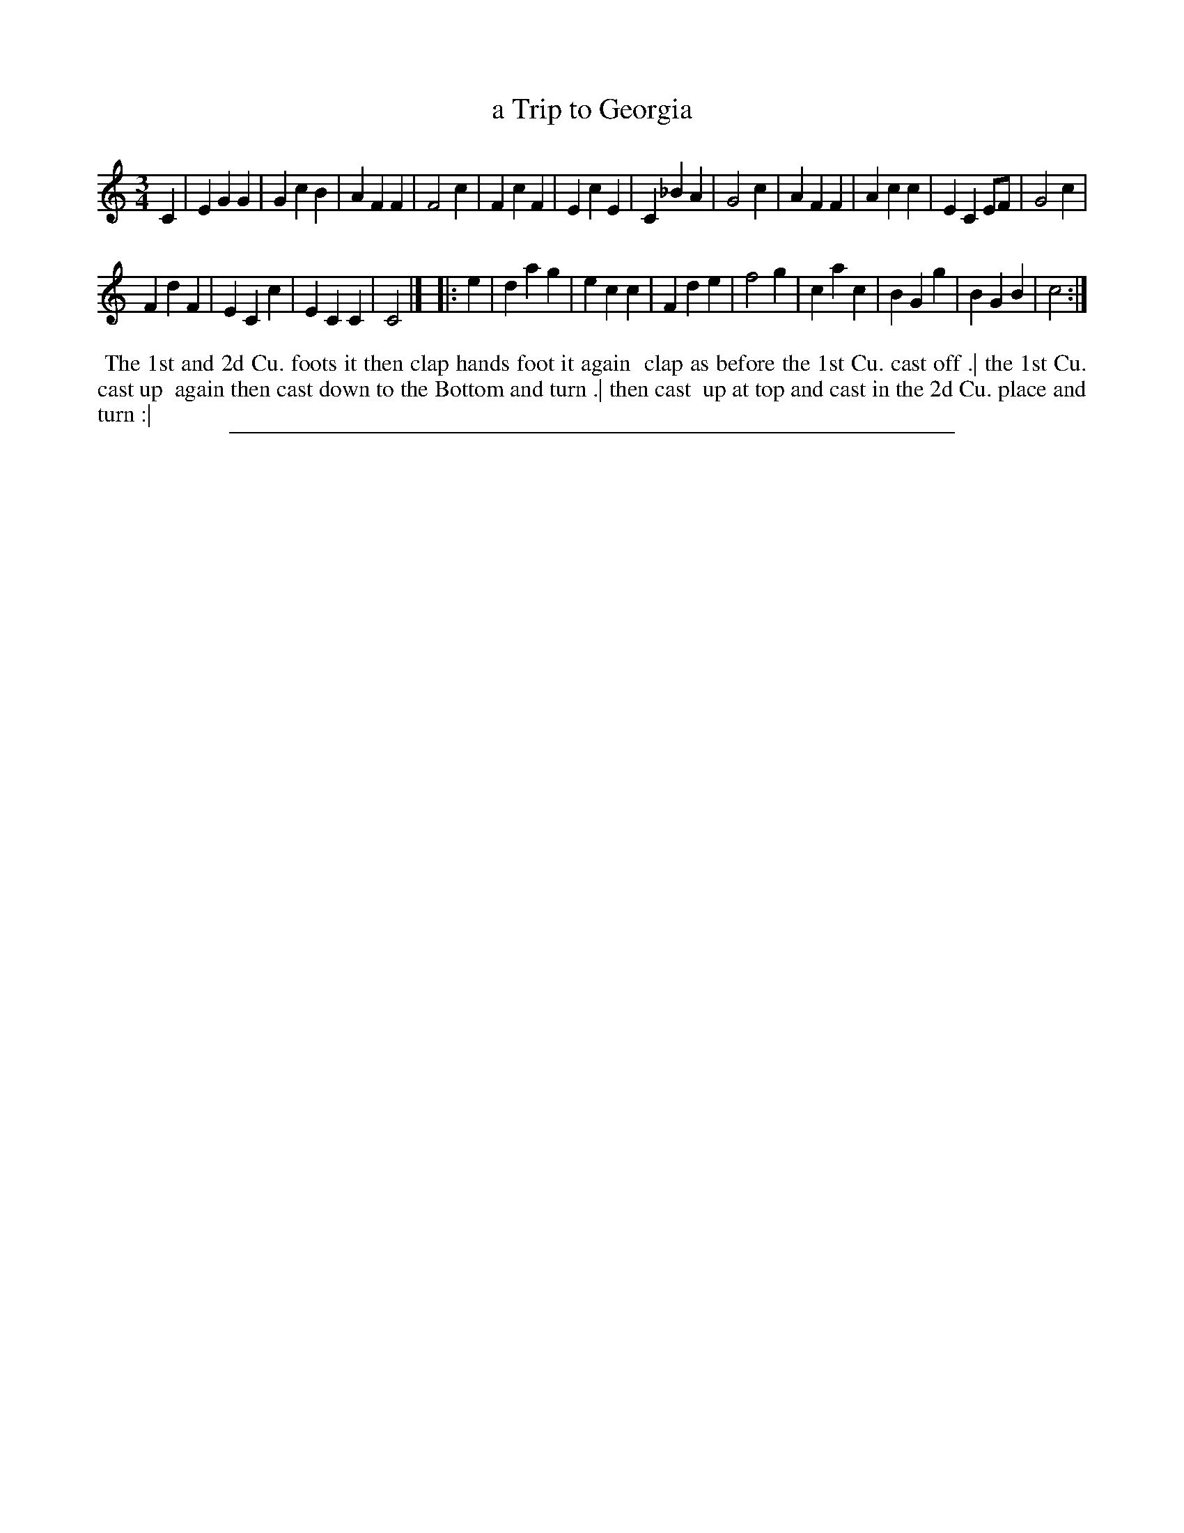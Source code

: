 X: 1
T: a Trip to Georgia
%R: waltz
B: "The Compleat Country Dancing-Master" printed by John Walsh, London ca. 1740
S: 6: CCDM2 http://imslp.org/wiki/The_Compleat_Country_Dancing-Master_(Various) V.2 (92)
Z: 2013 John Chambers <jc:trillian.mit.edu>
N: Repeats added to match the dance instructions.
M: 3/4
L: 1/4
K: C
% - - - - - - - - - - - - - - - - - - - - - - - - -
C |\
EGG | GcB | AFF | F2c |\
FcF | EcE | C_BA | G2c |\
AFF | Acc | ECE/F/ | G2c |
FdF | ECc | ECC | C2 |]\
|: e |\
dag | ecc | Fde | f2g |\
cac | BGg | BGB | c2 :|
% - - - - - - - - - - - - - - - - - - - - - - - - -
%%begintext align
%% The 1st and 2d Cu. foots it then clap hands foot it again
%% clap as before the 1st Cu. cast off .| the 1st Cu. cast up
%% again then cast down to the Bottom and turn .| then cast
%% up at top and cast in the 2d Cu. place and turn :|
%%endtext
%%sep 1 8 500
